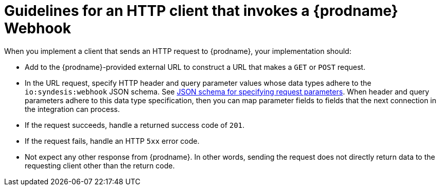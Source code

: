 // This module is included in the following assemblies:
// as_triggering-integrations-with-http-requests.adoc

[id='guidelines-for-service-sending-requests_{context}']
= Guidelines for an HTTP client that invokes a {prodname} Webhook

When you implement a client that sends an HTTP request to {prodname}, 
your implementation should:

* Add to the {prodname}-provided external URL to construct a URL that makes a 
`GET` or `POST` request.
* In the URL request, specify HTTP header and query parameter values 
whose data types adhere to the `io:syndesis:webhook` JSON schema. See
link:{LinkFuseOnlineConnectorGuide}#about-json-schema-for-http-requests_webhook[JSON schema for specifying request parameters]. 
When header and query parameters 
adhere to this data type specification, then you can map parameter fields to 
fields that the next connection in the integration can process. 
* If the request succeeds, handle a returned success code of `201`. 
* If the request fails, handle an HTTP `5xx` error code.
* Not expect any other response from {prodname}. In other words, 
sending the request does not directly return data to the requesting
client other than the return code. 
